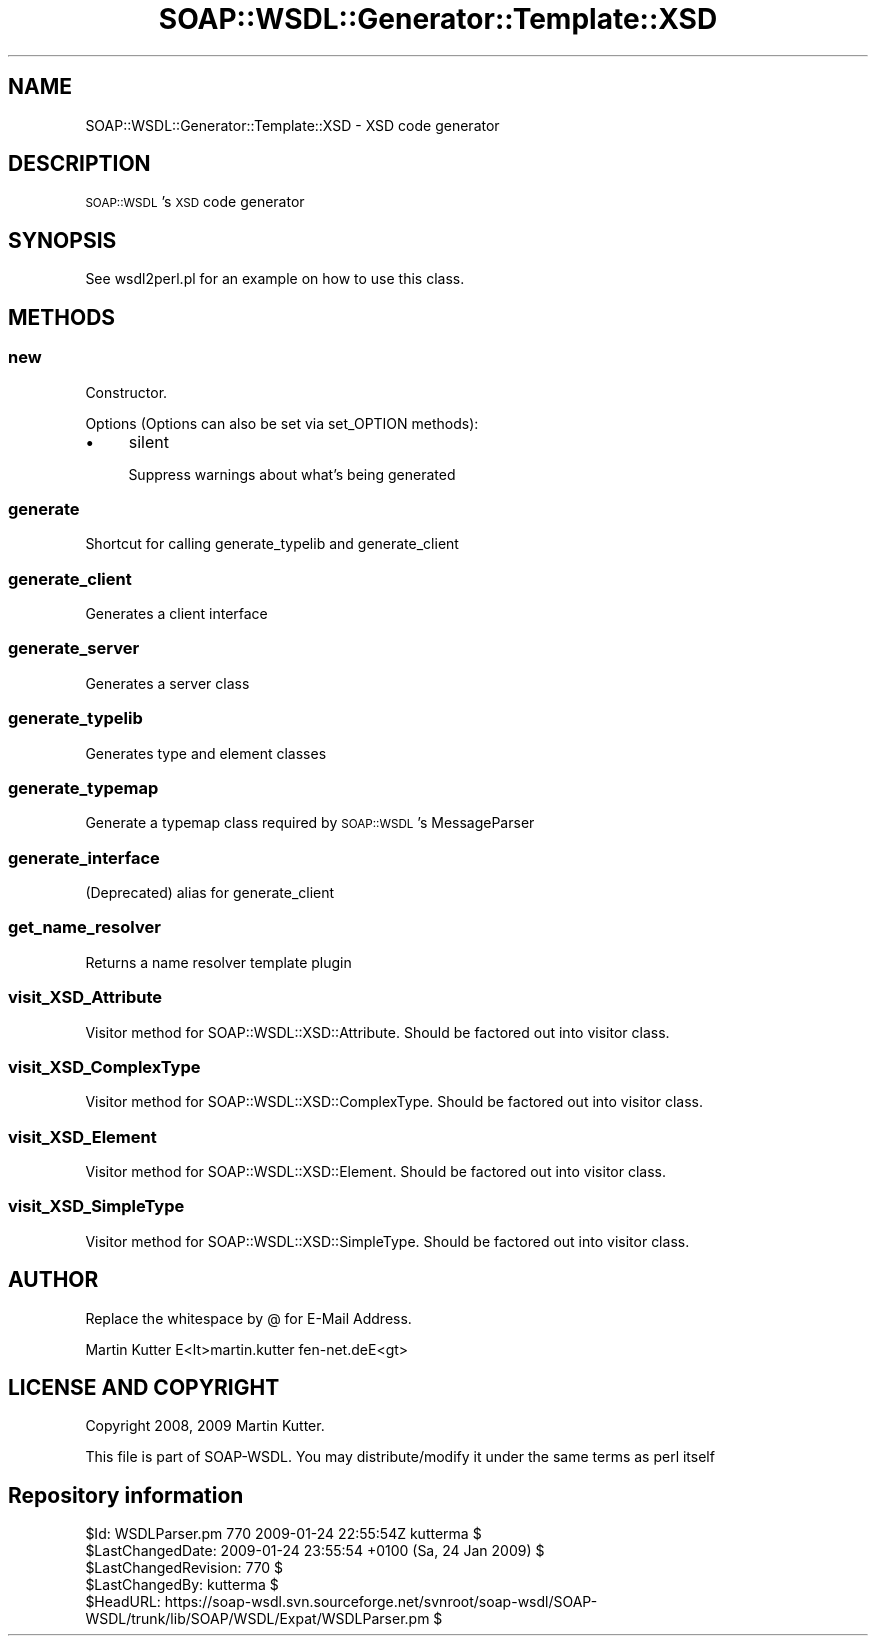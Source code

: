.\" Automatically generated by Pod::Man 2.22 (Pod::Simple 3.07)
.\"
.\" Standard preamble:
.\" ========================================================================
.de Sp \" Vertical space (when we can't use .PP)
.if t .sp .5v
.if n .sp
..
.de Vb \" Begin verbatim text
.ft CW
.nf
.ne \\$1
..
.de Ve \" End verbatim text
.ft R
.fi
..
.\" Set up some character translations and predefined strings.  \*(-- will
.\" give an unbreakable dash, \*(PI will give pi, \*(L" will give a left
.\" double quote, and \*(R" will give a right double quote.  \*(C+ will
.\" give a nicer C++.  Capital omega is used to do unbreakable dashes and
.\" therefore won't be available.  \*(C` and \*(C' expand to `' in nroff,
.\" nothing in troff, for use with C<>.
.tr \(*W-
.ds C+ C\v'-.1v'\h'-1p'\s-2+\h'-1p'+\s0\v'.1v'\h'-1p'
.ie n \{\
.    ds -- \(*W-
.    ds PI pi
.    if (\n(.H=4u)&(1m=24u) .ds -- \(*W\h'-12u'\(*W\h'-12u'-\" diablo 10 pitch
.    if (\n(.H=4u)&(1m=20u) .ds -- \(*W\h'-12u'\(*W\h'-8u'-\"  diablo 12 pitch
.    ds L" ""
.    ds R" ""
.    ds C` ""
.    ds C' ""
'br\}
.el\{\
.    ds -- \|\(em\|
.    ds PI \(*p
.    ds L" ``
.    ds R" ''
'br\}
.\"
.\" Escape single quotes in literal strings from groff's Unicode transform.
.ie \n(.g .ds Aq \(aq
.el       .ds Aq '
.\"
.\" If the F register is turned on, we'll generate index entries on stderr for
.\" titles (.TH), headers (.SH), subsections (.SS), items (.Ip), and index
.\" entries marked with X<> in POD.  Of course, you'll have to process the
.\" output yourself in some meaningful fashion.
.ie \nF \{\
.    de IX
.    tm Index:\\$1\t\\n%\t"\\$2"
..
.    nr % 0
.    rr F
.\}
.el \{\
.    de IX
..
.\}
.\"
.\" Accent mark definitions (@(#)ms.acc 1.5 88/02/08 SMI; from UCB 4.2).
.\" Fear.  Run.  Save yourself.  No user-serviceable parts.
.    \" fudge factors for nroff and troff
.if n \{\
.    ds #H 0
.    ds #V .8m
.    ds #F .3m
.    ds #[ \f1
.    ds #] \fP
.\}
.if t \{\
.    ds #H ((1u-(\\\\n(.fu%2u))*.13m)
.    ds #V .6m
.    ds #F 0
.    ds #[ \&
.    ds #] \&
.\}
.    \" simple accents for nroff and troff
.if n \{\
.    ds ' \&
.    ds ` \&
.    ds ^ \&
.    ds , \&
.    ds ~ ~
.    ds /
.\}
.if t \{\
.    ds ' \\k:\h'-(\\n(.wu*8/10-\*(#H)'\'\h"|\\n:u"
.    ds ` \\k:\h'-(\\n(.wu*8/10-\*(#H)'\`\h'|\\n:u'
.    ds ^ \\k:\h'-(\\n(.wu*10/11-\*(#H)'^\h'|\\n:u'
.    ds , \\k:\h'-(\\n(.wu*8/10)',\h'|\\n:u'
.    ds ~ \\k:\h'-(\\n(.wu-\*(#H-.1m)'~\h'|\\n:u'
.    ds / \\k:\h'-(\\n(.wu*8/10-\*(#H)'\z\(sl\h'|\\n:u'
.\}
.    \" troff and (daisy-wheel) nroff accents
.ds : \\k:\h'-(\\n(.wu*8/10-\*(#H+.1m+\*(#F)'\v'-\*(#V'\z.\h'.2m+\*(#F'.\h'|\\n:u'\v'\*(#V'
.ds 8 \h'\*(#H'\(*b\h'-\*(#H'
.ds o \\k:\h'-(\\n(.wu+\w'\(de'u-\*(#H)/2u'\v'-.3n'\*(#[\z\(de\v'.3n'\h'|\\n:u'\*(#]
.ds d- \h'\*(#H'\(pd\h'-\w'~'u'\v'-.25m'\f2\(hy\fP\v'.25m'\h'-\*(#H'
.ds D- D\\k:\h'-\w'D'u'\v'-.11m'\z\(hy\v'.11m'\h'|\\n:u'
.ds th \*(#[\v'.3m'\s+1I\s-1\v'-.3m'\h'-(\w'I'u*2/3)'\s-1o\s+1\*(#]
.ds Th \*(#[\s+2I\s-2\h'-\w'I'u*3/5'\v'-.3m'o\v'.3m'\*(#]
.ds ae a\h'-(\w'a'u*4/10)'e
.ds Ae A\h'-(\w'A'u*4/10)'E
.    \" corrections for vroff
.if v .ds ~ \\k:\h'-(\\n(.wu*9/10-\*(#H)'\s-2\u~\d\s+2\h'|\\n:u'
.if v .ds ^ \\k:\h'-(\\n(.wu*10/11-\*(#H)'\v'-.4m'^\v'.4m'\h'|\\n:u'
.    \" for low resolution devices (crt and lpr)
.if \n(.H>23 .if \n(.V>19 \
\{\
.    ds : e
.    ds 8 ss
.    ds o a
.    ds d- d\h'-1'\(ga
.    ds D- D\h'-1'\(hy
.    ds th \o'bp'
.    ds Th \o'LP'
.    ds ae ae
.    ds Ae AE
.\}
.rm #[ #] #H #V #F C
.\" ========================================================================
.\"
.IX Title "SOAP::WSDL::Generator::Template::XSD 3"
.TH SOAP::WSDL::Generator::Template::XSD 3 "2010-10-06" "perl v5.10.1" "User Contributed Perl Documentation"
.\" For nroff, turn off justification.  Always turn off hyphenation; it makes
.\" way too many mistakes in technical documents.
.if n .ad l
.nh
.SH "NAME"
SOAP::WSDL::Generator::Template::XSD \- XSD code generator
.SH "DESCRIPTION"
.IX Header "DESCRIPTION"
\&\s-1SOAP::WSDL\s0's \s-1XSD\s0 code generator
.SH "SYNOPSIS"
.IX Header "SYNOPSIS"
See wsdl2perl.pl for an example on how to use this class.
.SH "METHODS"
.IX Header "METHODS"
.SS "new"
.IX Subsection "new"
Constructor.
.PP
Options (Options can also be set via set_OPTION methods):
.IP "\(bu" 4
silent
.Sp
Suppress warnings about what's being generated
.SS "generate"
.IX Subsection "generate"
Shortcut for calling generate_typelib and generate_client
.SS "generate_client"
.IX Subsection "generate_client"
Generates a client interface
.SS "generate_server"
.IX Subsection "generate_server"
Generates a server class
.SS "generate_typelib"
.IX Subsection "generate_typelib"
Generates type and element classes
.SS "generate_typemap"
.IX Subsection "generate_typemap"
Generate a typemap class required by \s-1SOAP::WSDL\s0's MessageParser
.SS "generate_interface"
.IX Subsection "generate_interface"
(Deprecated) alias for generate_client
.SS "get_name_resolver"
.IX Subsection "get_name_resolver"
Returns a name resolver template plugin
.SS "visit_XSD_Attribute"
.IX Subsection "visit_XSD_Attribute"
Visitor method for SOAP::WSDL::XSD::Attribute. Should be factored out into
visitor class.
.SS "visit_XSD_ComplexType"
.IX Subsection "visit_XSD_ComplexType"
Visitor method for SOAP::WSDL::XSD::ComplexType. Should be factored out into
visitor class.
.SS "visit_XSD_Element"
.IX Subsection "visit_XSD_Element"
Visitor method for SOAP::WSDL::XSD::Element. Should be factored out into
visitor class.
.SS "visit_XSD_SimpleType"
.IX Subsection "visit_XSD_SimpleType"
Visitor method for SOAP::WSDL::XSD::SimpleType. Should be factored out into
visitor class.
.SH "AUTHOR"
.IX Header "AUTHOR"
Replace the whitespace by @ for E\-Mail Address.
.PP
.Vb 1
\& Martin Kutter E<lt>martin.kutter fen\-net.deE<gt>
.Ve
.SH "LICENSE AND COPYRIGHT"
.IX Header "LICENSE AND COPYRIGHT"
Copyright 2008, 2009 Martin Kutter.
.PP
This file is part of SOAP-WSDL. You may distribute/modify it under
the same terms as perl itself
.SH "Repository information"
.IX Header "Repository information"
.Vb 1
\& $Id: WSDLParser.pm 770 2009\-01\-24 22:55:54Z kutterma $
\&
\& $LastChangedDate: 2009\-01\-24 23:55:54 +0100 (Sa, 24 Jan 2009) $
\& $LastChangedRevision: 770 $
\& $LastChangedBy: kutterma $
\&
\& $HeadURL: https://soap\-wsdl.svn.sourceforge.net/svnroot/soap\-wsdl/SOAP\-WSDL/trunk/lib/SOAP/WSDL/Expat/WSDLParser.pm $
.Ve
